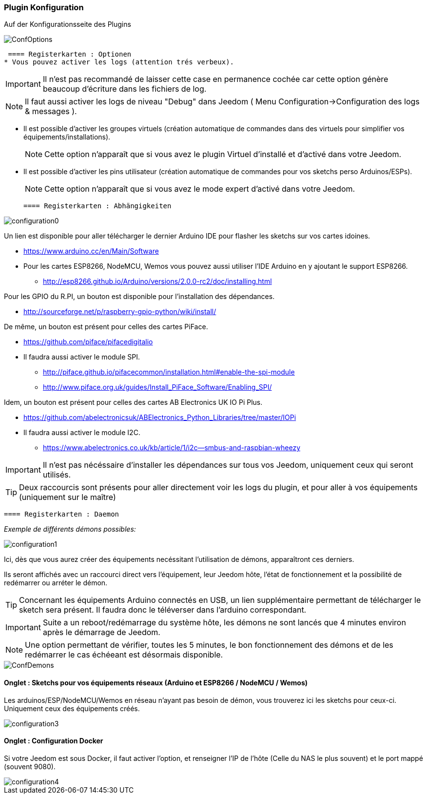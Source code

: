 === Plugin Konfiguration

Auf der Konfigurationsseite des Plugins

image::../images/ConfOptions.png[]

 ==== Registerkarten : Optionen
* Vous pouvez activer les logs (attention trés verbeux).
[IMPORTANT]
Il n'est pas recommandé de laisser cette case en permanence cochée car cette option génère beaucoup d'écriture dans les fichiers de log.
[NOTE]
Il faut aussi activer les logs de niveau "Debug" dans Jeedom ( Menu Configuration->Configuration des logs & messages ).

* Il est possible d'activer les groupes virtuels (création automatique de commandes dans des virtuels pour simplifier vos équipements/installations).
[NOTE]
Cette option n'apparaît que si vous avez le plugin Virtuel d'installé et d'activé dans votre Jeedom.

* Il est possible d'activer les pins utilisateur (création automatique de commandes pour vos sketchs perso Arduinos/ESPs).
[NOTE]
Cette option n'apparaît que si vous avez le mode expert d'activé dans votre Jeedom.

 ==== Registerkarten : Abhängigkeiten

image::../images/configuration0.png[]

Un lien est disponible pour aller télécharger le dernier Arduino IDE pour flasher les sketchs sur vos cartes idoines.

* https://www.arduino.cc/en/Main/Software

* Pour les cartes ESP8266, NodeMCU, Wemos vous pouvez aussi utiliser l'IDE Arduino en y ajoutant le support ESP8266.

** http://esp8266.github.io/Arduino/versions/2.0.0-rc2/doc/installing.html

Pour les GPIO du R.PI, un bouton est disponible pour l'installation des dépendances.

* http://sourceforge.net/p/raspberry-gpio-python/wiki/install/ 

De même, un bouton est présent pour celles des cartes PiFace.

* https://github.com/piface/pifacedigitalio

* Il faudra aussi activer le module SPI.

** http://piface.github.io/pifacecommon/installation.html#enable-the-spi-module
** http://www.piface.org.uk/guides/Install_PiFace_Software/Enabling_SPI/	

Idem, un bouton est présent pour celles des cartes AB Electronics UK IO Pi Plus.

* https://github.com/abelectronicsuk/ABElectronics_Python_Libraries/tree/master/IOPi

* Il faudra aussi activer le module I2C.

** https://www.abelectronics.co.uk/kb/article/1/i2c--smbus-and-raspbian-wheezy	

[IMPORTANT]
Il n'est pas nécéssaire d'installer les dépendances sur tous vos Jeedom, uniquement ceux qui seront utilisés.

[TIP]
Deux raccourcis sont présents pour aller directement voir les logs du plugin, et pour aller à vos équipements (uniquement sur le maître)

 ==== Registerkarten : Daemon

_Exemple de différents démons possibles:_

image::../images/configuration1.png[]

Ici, dès que vous aurez créer des équipements necéssitant l'utilisation de démons, apparaîtront ces derniers.

Ils seront affichés avec un raccourci direct vers l'équipement, leur Jeedom hôte, l'état de fonctionnement et la possibilité de redémarrer ou arréter le démon.
[TIP]
Concernant les équipements Arduino connectés en USB, un lien supplémentaire permettant de télécharger le sketch sera présent.
Il faudra donc le téléverser dans l'arduino correspondant.

[IMPORTANT]
Suite a un reboot/redémarrage du système hôte, les démons ne sont lancés que 4 minutes environ après le démarrage de Jeedom.

[NOTE]
Une option permettant de vérifier, toutes les 5 minutes, le bon fonctionnement des démons et de les redémarrer le cas échéeant est désormais disponible.

image::../images/ConfDemons.png[]

==== Onglet : Sketchs pour vos équipements réseaux (Arduino et ESP8266 / NodeMCU / Wemos)

Les arduinos/ESP/NodeMCU/Wemos en réseau n'ayant pas besoin de démon, vous trouverez ici les sketchs pour ceux-ci.
Uniquement ceux des équipements créés.

image::../images/configuration3.png[]

==== Onglet : Configuration Docker 

Si votre Jeedom est sous Docker, il faut activer l'option, et renseigner l'IP de l'hôte (Celle du NAS le plus souvent) et le port mappé (souvent 9080).

image::../images/configuration4.png[]